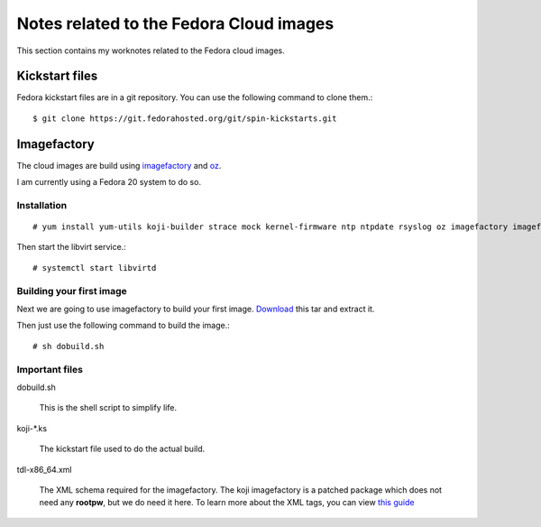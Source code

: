 Notes related to the Fedora Cloud images
=========================================

This section contains my worknotes related to the Fedora cloud images.

Kickstart files
---------------

Fedora kickstart files are in a git repository. You can use the following command to clone them.::

    $ git clone https://git.fedorahosted.org/git/spin-kickstarts.git


Imagefactory
-------------

The cloud images are build using `imagefactory <https://github.com/redhat-imaging/imagefactory>`_ and `oz <https://github.com/clalancette/oz/wiki/Oz-architecture>`_.

I am currently using a Fedora 20 system to do so.

Installation
############

::

    # yum install yum-utils koji-builder strace mock kernel-firmware ntp ntpdate rsyslog oz imagefactory imagefactory-plugins-TinMan imagefactory-plugins-Docker imagefactory-plugins-vSphere imagefactory-plugins-ovfcommon imagefactory-plugins imagefactory-plugins-OVA imagefactory-plugins-EC2 imagefactory-plugins-RHEVM python-psphere VMDKstream pykickstart

Then start the libvirt service.::

    # systemctl start libvirtd


Building your first image
#########################

Next we are going to use imagefactory to build your first image. `Download <https://kushal.fedorapeople.org/f21build.tar.gz>`_ this tar and extract it.

Then just use the following command to build the image.::

    # sh dobuild.sh

Important files
###############

dobuild.sh

    This is the shell script to simplify life.

koji-\*.ks

    The kickstart file used to do the actual build.

tdl-x86_64.xml

    The XML schema required for the imagefactory. The koji imagefactory is a patched package which does not need any **rootpw**, but we do need it here. To learn more about the XML tags, you can view `this guide <http://imgfac.org/documentation/tdl/TDL.html>`_



